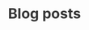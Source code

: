 #+TITLE:  Blog posts
#+EMAIL:  well1912@gmail.com
#+HTML_HEAD: <style type=text/css>body {color: #333333; max-width: 50em; margin: auto;} a {color: #333333;}</style>
#+OPTIONS: toc:nil
#+OPTIONS: num:nil
#+OPTIONS: html-postamble:nil
